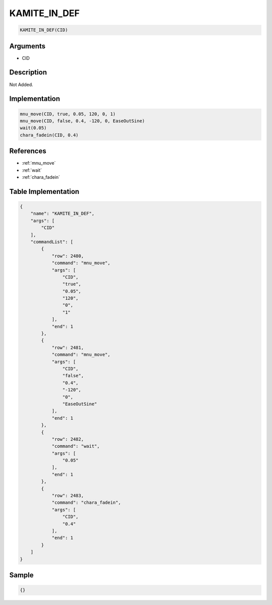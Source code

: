 .. _KAMITE_IN_DEF:

KAMITE_IN_DEF
========================

.. code-block:: text

	KAMITE_IN_DEF(CID)


Arguments
------------

* CID

Description
-------------

Not Added.

Implementation
-------------

.. code-block:: python

	mnu_move(CID, true, 0.05, 120, 0, 1)
	mnu_move(CID, false, 0.4, -120, 0, EaseOutSine)
	wait(0.05)
	chara_fadein(CID, 0.4)

References
-------------
* :ref:`mnu_move`
* :ref:`wait`
* :ref:`chara_fadein`

Table Implementation
-------------

.. code-block:: json

	{
	    "name": "KAMITE_IN_DEF",
	    "args": [
	        "CID"
	    ],
	    "commandList": [
	        {
	            "row": 2480,
	            "command": "mnu_move",
	            "args": [
	                "CID",
	                "true",
	                "0.05",
	                "120",
	                "0",
	                "1"
	            ],
	            "end": 1
	        },
	        {
	            "row": 2481,
	            "command": "mnu_move",
	            "args": [
	                "CID",
	                "false",
	                "0.4",
	                "-120",
	                "0",
	                "EaseOutSine"
	            ],
	            "end": 1
	        },
	        {
	            "row": 2482,
	            "command": "wait",
	            "args": [
	                "0.05"
	            ],
	            "end": 1
	        },
	        {
	            "row": 2483,
	            "command": "chara_fadein",
	            "args": [
	                "CID",
	                "0.4"
	            ],
	            "end": 1
	        }
	    ]
	}

Sample
-------------

.. code-block:: json

	{}
